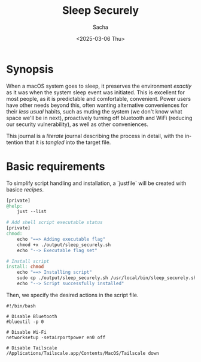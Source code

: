 #+options: ':nil *:t -:t ::t <:t H:3 \n:nil ^:t arch:headline author:t
#+options: broken-links:nil c:nil creator:nil d:(not "LOGBOOK") date:t e:t
#+options: email:nil expand-links:t f:t inline:t num:t p:nil pri:nil prop:nil
#+options: stat:t tags:t tasks:t tex:t timestamp:t title:t toc:t todo:t |:t
#+title: Sleep Securely
#+date: <2025-03-06 Thu>
#+author: Sacha
#+email: sacha@sachamasry.com
#+language: en
#+select_tags: export
#+exclude_tags: noexport
#+creator: Emacs 30.0.93 (Org mode 9.7.11)
#+cite_export:

* Synopsis

When a macOS system goes to sleep, it preserves the environment /exactly/ as it
was when the system sleep event was initiated. This is excellent for most
people, as it is predictable and comfortable, convenient. Power users have other
needs beyond this, often wanting alternative conveniences for their /less usual/
habits, such as muting the system (we don't know what space we'll be in next),
proactively turning off bluetooth and WiFi (reducing our security
vulnerability), as well as other conveniences.

This journal is a /literate/ journal describing the process in detail, with the
intention that it is /tangled/ into the target file.

* Basic requirements

To simplify script handling and installation, a `justfile` will be created with
basice /recipes/.

#+begin_src makefile :tangle ./justfile
[private]
@help:
	just --list

# Add shell script executable status
[private]
chmod:
	echo "==> Adding executable flag"
	chmod +x ./output/sleep_securely.sh
	echo "--> Executable flag set"

# Install script
install: chmod
	echo "==> Installing script"
	sudo cp ./output/sleep_securely.sh /usr/local/bin/sleep_securely.sh
	echo "--> Script successfully installed"
#+end_src

Then, we specify the desired actions in the script file.

#+begin_src shell :tangle ./output/sleep_securely.sh
#!/bin/bash

# Disable Bluetooth
#blueutil -p 0

# Disable Wi-Fi
networksetup -setairportpower en0 off

# Disable Tailscale
/Applications/Tailscale.app/Contents/MacOS/Tailscale down
#+end_src

